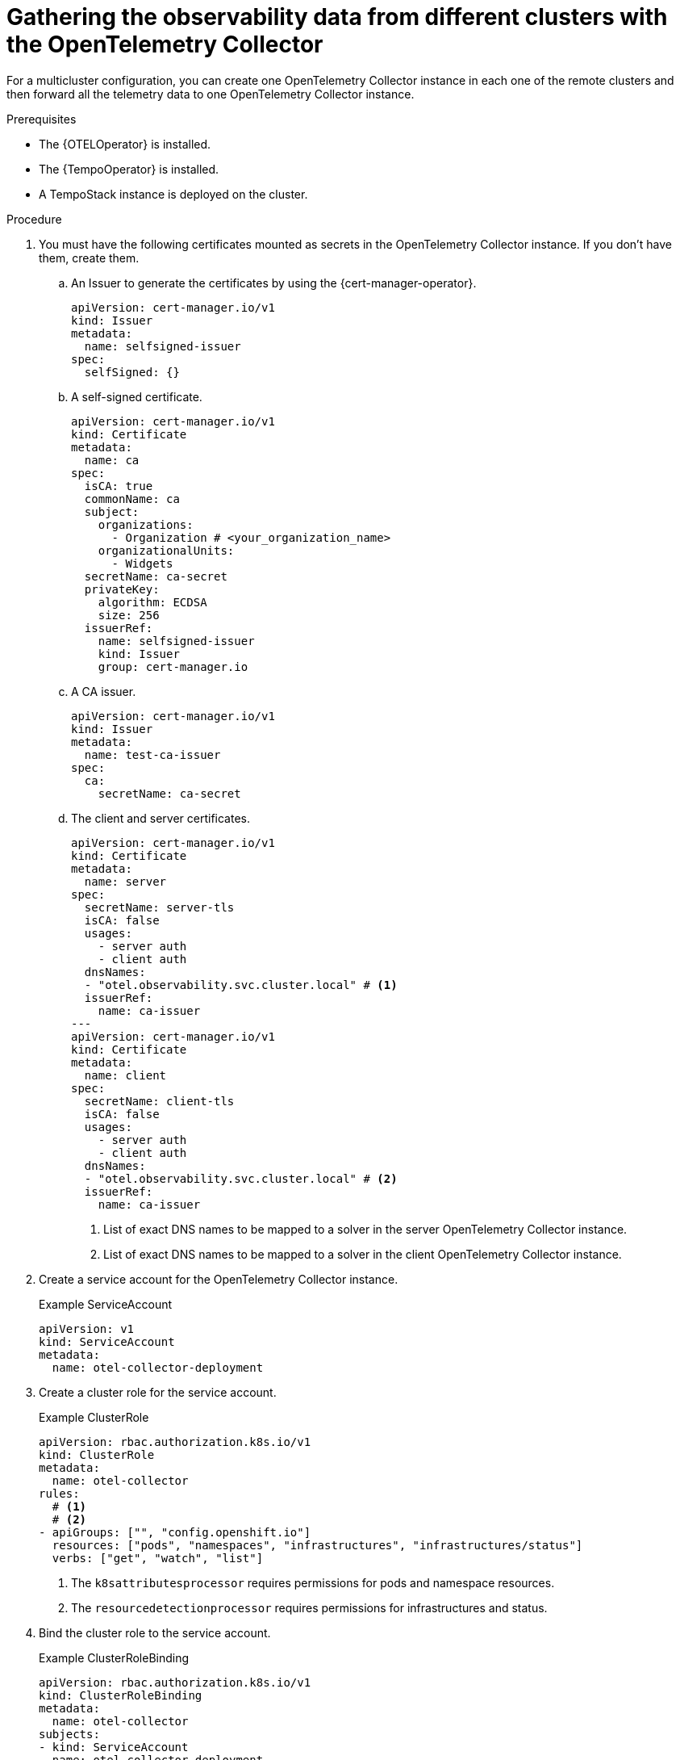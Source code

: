 // Module included in the following assemblies:
// 
// * otel/otel-configuring.adoc

:_mod-docs-content-type: PROCEDURE
[id="gathering-observability-data-from-different-clusters_{context}"]
= Gathering the observability data from different clusters with the OpenTelemetry Collector

For a multicluster configuration, you can create one OpenTelemetry Collector instance in each one of the remote clusters and then forward all the telemetry data to one OpenTelemetry Collector instance.

.Prerequisites

* The {OTELOperator} is installed.
* The {TempoOperator} is installed.
* A TempoStack instance is deployed on the cluster.

.Procedure

. You must have the following certificates mounted as secrets in the OpenTelemetry Collector instance. If you don't have them, create them.

.. An Issuer to generate the certificates by using the {cert-manager-operator}.
+
[source,yaml]
----
apiVersion: cert-manager.io/v1
kind: Issuer
metadata:
  name: selfsigned-issuer
spec:
  selfSigned: {}
----

.. A self-signed certificate.
+
[source,yaml]
----
apiVersion: cert-manager.io/v1
kind: Certificate
metadata:
  name: ca
spec:
  isCA: true
  commonName: ca
  subject:
    organizations:
      - Organization # <your_organization_name>
    organizationalUnits:
      - Widgets
  secretName: ca-secret
  privateKey:
    algorithm: ECDSA
    size: 256
  issuerRef:
    name: selfsigned-issuer
    kind: Issuer
    group: cert-manager.io
----

.. A CA issuer.
+
[source,yaml]
----
apiVersion: cert-manager.io/v1
kind: Issuer
metadata:
  name: test-ca-issuer
spec:
  ca:
    secretName: ca-secret
----

.. The client and server certificates.
+
[source,yaml]
----
apiVersion: cert-manager.io/v1
kind: Certificate
metadata:
  name: server
spec:
  secretName: server-tls
  isCA: false
  usages:
    - server auth
    - client auth
  dnsNames:
  - "otel.observability.svc.cluster.local" # <1>
  issuerRef:
    name: ca-issuer
---
apiVersion: cert-manager.io/v1
kind: Certificate
metadata:
  name: client
spec:
  secretName: client-tls
  isCA: false
  usages:
    - server auth
    - client auth
  dnsNames:
  - "otel.observability.svc.cluster.local" # <2>
  issuerRef:
    name: ca-issuer
----
<1> List of exact DNS names to be mapped to a solver in the server OpenTelemetry Collector instance.
<2> List of exact DNS names to be mapped to a solver in the client OpenTelemetry Collector instance.

. Create a service account for the OpenTelemetry Collector instance.
+
.Example ServiceAccount
[source,yaml]
----
apiVersion: v1
kind: ServiceAccount
metadata:
  name: otel-collector-deployment
----

. Create a cluster role for the service account.
+
.Example ClusterRole
[source,yaml]
----
apiVersion: rbac.authorization.k8s.io/v1
kind: ClusterRole
metadata:
  name: otel-collector
rules:
  # <1>
  # <2>
- apiGroups: ["", "config.openshift.io"]
  resources: ["pods", "namespaces", "infrastructures", "infrastructures/status"]
  verbs: ["get", "watch", "list"]
----
<1> The `k8sattributesprocessor` requires permissions for pods and namespace resources.
<2> The `resourcedetectionprocessor` requires permissions for infrastructures and status.

. Bind the cluster role to the service account.
+
.Example ClusterRoleBinding
[source,yaml]
----
apiVersion: rbac.authorization.k8s.io/v1
kind: ClusterRoleBinding
metadata:
  name: otel-collector
subjects:
- kind: ServiceAccount
  name: otel-collector-deployment
  namespace: otel-collector-<example>
roleRef:
  kind: ClusterRole
  name: otel-collector
  apiGroup: rbac.authorization.k8s.io
----

. Create the YAML file to define the `OpenTelemetryCollector` custom resource (CR) in the edge clusters.
+
.Example `OpenTelemetryCollector` custom resource for the edge clusters
[source,yaml]
----
apiVersion: opentelemetry.io/v1alpha1
kind: OpenTelemetryCollector
metadata:
  name: otel
  namespace: otel-collector-<example>
spec:
  mode: daemonset
  serviceAccount: otel-collector-deployment
  config: |
    receivers:
      jaeger:
        protocols:
          grpc:
          thrift_binary:
          thrift_compact:
          thrift_http:
      opencensus:
      otlp:
        protocols:
          grpc:
          http:
      zipkin:
    processors:
      batch:
      k8sattributes:
      memory_limiter:
        check_interval: 1s
        limit_percentage: 50
        spike_limit_percentage: 30
      resourcedetection:
        detectors: [openshift]
    exporters:
      otlphttp:
        endpoint: https://observability-cluster.com:443 # <1>
        tls:
          insecure: false
          cert_file: /certs/server.crt
          key_file: /certs/server.key
          ca_file: /certs/ca.crt
    service:
      pipelines:
        traces:
          receivers: [jaeger, opencensus, otlp, zipkin]
          processors: [memory_limiter, k8sattributes, resourcedetection, batch]
          exporters: [otlp]
  volumes:
    - name: otel-certs
      secret: 
        name: otel-certs
  volumeMounts:
    - name: otel-certs
      mountPath: /certs
----
<1> The Collector exporter is configured to export OTLP HTTP and points to the OpenTelemetry Collector from the central cluster.

. Create the YAML file to define the `OpenTelemetryCollector` custom resource (CR) in the central cluster.
+
.Example `OpenTelemetryCollector` custom resource for the central cluster
[source,yaml]
----
apiVersion: opentelemetry.io/v1alpha1
kind: OpenTelemetryCollector
metadata:
  name: otlp-receiver
  namespace: observability
spec:
  mode: "deployment"
  ingress:
    type: route
    route:
      termination: "passthrough"
  config: |
    receivers:
      otlp:
        protocols:
          http:
            tls: # <1>
              cert_file: /certs/server.crt
              key_file: /certs/server.key
              client_ca_file: /certs/ca.crt
    exporters:
      logging:
      otlp:
        endpoint: "tempo-<simplest>-distributor:4317" # <2>
        tls:
          insecure: true
    service:
      pipelines:
        traces:
          receivers: [otlp]
          processors: []
          exporters: [otlp]
  volumes:
    - name: otel-certs
      secret: 
        name: otel-certs
  volumeMounts:
    - name: otel-certs
      mountPath: /certs
----
<1> The Collector receiver requires the certificates listed in the first step.
<2> The Collector exporter is configured to export OTLP and points to the Tempo distributor endpoint, which in this example is `"tempo-simplest-distributor:4317"` and already created.
